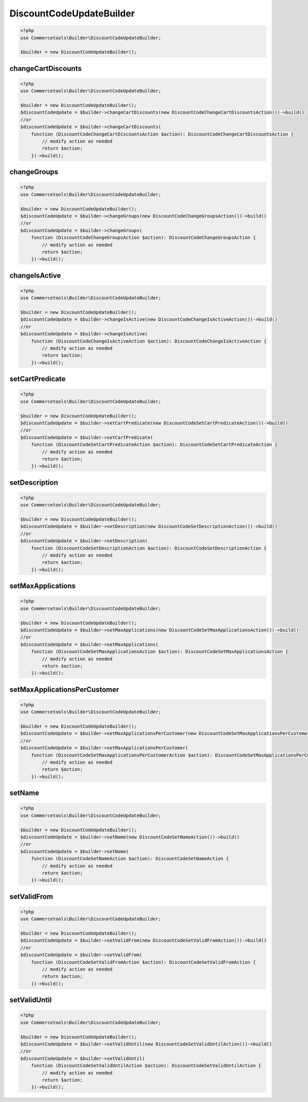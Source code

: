 .. _discountcodeupdatebuilder:

========================================================
DiscountCodeUpdateBuilder
========================================================

.. code-block:: php
    :name: updatebuilder.discountcodeupdatebuilder.examples.builder.php

    <?php
    use Commercetools\Builder\DiscountCodeUpdateBuilder;

    $builder = new DiscountCodeUpdateBuilder();


changeCartDiscounts
#########################################################

.. code-block:: php
    :name: updatebuilder.discountcodeupdatebuilder.examples.changeCartDiscounts.php

    <?php
    use Commercetools\Builder\DiscountCodeUpdateBuilder;

    $builder = new DiscountCodeUpdateBuilder();
    $discountCodeUpdate = $builder->changeCartDiscounts(new DiscountCodeChangeCartDiscountsAction())->build()
    //or
    $discountCodeUpdate = $builder->changeCartDiscounts(
        function (DiscountCodeChangeCartDiscountsAction $action): DiscountCodeChangeCartDiscountsAction {
            // modify action as needed
            return $action;
        })->build();

changeGroups
#########################################################

.. code-block:: php
    :name: updatebuilder.discountcodeupdatebuilder.examples.changeGroups.php

    <?php
    use Commercetools\Builder\DiscountCodeUpdateBuilder;

    $builder = new DiscountCodeUpdateBuilder();
    $discountCodeUpdate = $builder->changeGroups(new DiscountCodeChangeGroupsAction())->build()
    //or
    $discountCodeUpdate = $builder->changeGroups(
        function (DiscountCodeChangeGroupsAction $action): DiscountCodeChangeGroupsAction {
            // modify action as needed
            return $action;
        })->build();

changeIsActive
#########################################################

.. code-block:: php
    :name: updatebuilder.discountcodeupdatebuilder.examples.changeIsActive.php

    <?php
    use Commercetools\Builder\DiscountCodeUpdateBuilder;

    $builder = new DiscountCodeUpdateBuilder();
    $discountCodeUpdate = $builder->changeIsActive(new DiscountCodeChangeIsActiveAction())->build()
    //or
    $discountCodeUpdate = $builder->changeIsActive(
        function (DiscountCodeChangeIsActiveAction $action): DiscountCodeChangeIsActiveAction {
            // modify action as needed
            return $action;
        })->build();

setCartPredicate
#########################################################

.. code-block:: php
    :name: updatebuilder.discountcodeupdatebuilder.examples.setCartPredicate.php

    <?php
    use Commercetools\Builder\DiscountCodeUpdateBuilder;

    $builder = new DiscountCodeUpdateBuilder();
    $discountCodeUpdate = $builder->setCartPredicate(new DiscountCodeSetCartPredicateAction())->build()
    //or
    $discountCodeUpdate = $builder->setCartPredicate(
        function (DiscountCodeSetCartPredicateAction $action): DiscountCodeSetCartPredicateAction {
            // modify action as needed
            return $action;
        })->build();

setDescription
#########################################################

.. code-block:: php
    :name: updatebuilder.discountcodeupdatebuilder.examples.setDescription.php

    <?php
    use Commercetools\Builder\DiscountCodeUpdateBuilder;

    $builder = new DiscountCodeUpdateBuilder();
    $discountCodeUpdate = $builder->setDescription(new DiscountCodeSetDescriptionAction())->build()
    //or
    $discountCodeUpdate = $builder->setDescription(
        function (DiscountCodeSetDescriptionAction $action): DiscountCodeSetDescriptionAction {
            // modify action as needed
            return $action;
        })->build();

setMaxApplications
#########################################################

.. code-block:: php
    :name: updatebuilder.discountcodeupdatebuilder.examples.setMaxApplications.php

    <?php
    use Commercetools\Builder\DiscountCodeUpdateBuilder;

    $builder = new DiscountCodeUpdateBuilder();
    $discountCodeUpdate = $builder->setMaxApplications(new DiscountCodeSetMaxApplicationsAction())->build()
    //or
    $discountCodeUpdate = $builder->setMaxApplications(
        function (DiscountCodeSetMaxApplicationsAction $action): DiscountCodeSetMaxApplicationsAction {
            // modify action as needed
            return $action;
        })->build();

setMaxApplicationsPerCustomer
#########################################################

.. code-block:: php
    :name: updatebuilder.discountcodeupdatebuilder.examples.setMaxApplicationsPerCustomer.php

    <?php
    use Commercetools\Builder\DiscountCodeUpdateBuilder;

    $builder = new DiscountCodeUpdateBuilder();
    $discountCodeUpdate = $builder->setMaxApplicationsPerCustomer(new DiscountCodeSetMaxApplicationsPerCustomerAction())->build()
    //or
    $discountCodeUpdate = $builder->setMaxApplicationsPerCustomer(
        function (DiscountCodeSetMaxApplicationsPerCustomerAction $action): DiscountCodeSetMaxApplicationsPerCustomerAction {
            // modify action as needed
            return $action;
        })->build();

setName
#########################################################

.. code-block:: php
    :name: updatebuilder.discountcodeupdatebuilder.examples.setName.php

    <?php
    use Commercetools\Builder\DiscountCodeUpdateBuilder;

    $builder = new DiscountCodeUpdateBuilder();
    $discountCodeUpdate = $builder->setName(new DiscountCodeSetNameAction())->build()
    //or
    $discountCodeUpdate = $builder->setName(
        function (DiscountCodeSetNameAction $action): DiscountCodeSetNameAction {
            // modify action as needed
            return $action;
        })->build();

setValidFrom
#########################################################

.. code-block:: php
    :name: updatebuilder.discountcodeupdatebuilder.examples.setValidFrom.php

    <?php
    use Commercetools\Builder\DiscountCodeUpdateBuilder;

    $builder = new DiscountCodeUpdateBuilder();
    $discountCodeUpdate = $builder->setValidFrom(new DiscountCodeSetValidFromAction())->build()
    //or
    $discountCodeUpdate = $builder->setValidFrom(
        function (DiscountCodeSetValidFromAction $action): DiscountCodeSetValidFromAction {
            // modify action as needed
            return $action;
        })->build();

setValidUntil
#########################################################

.. code-block:: php
    :name: updatebuilder.discountcodeupdatebuilder.examples.setValidUntil.php

    <?php
    use Commercetools\Builder\DiscountCodeUpdateBuilder;

    $builder = new DiscountCodeUpdateBuilder();
    $discountCodeUpdate = $builder->setValidUntil(new DiscountCodeSetValidUntilAction())->build()
    //or
    $discountCodeUpdate = $builder->setValidUntil(
        function (DiscountCodeSetValidUntilAction $action): DiscountCodeSetValidUntilAction {
            // modify action as needed
            return $action;
        })->build();

